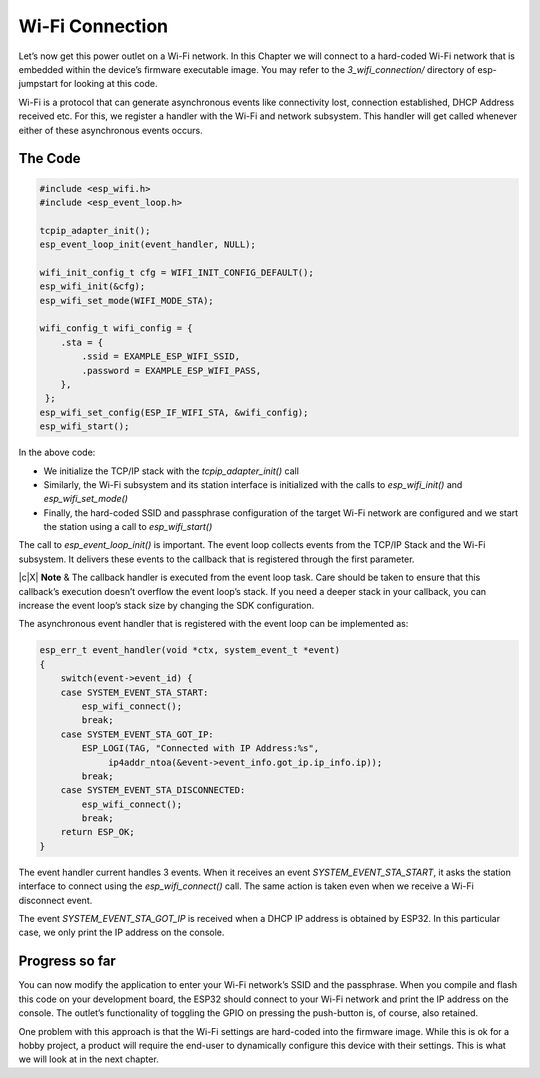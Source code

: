 Wi-Fi Connection
================

Let’s now get this power outlet on a Wi-Fi network. In this Chapter we
will connect to a hard-coded Wi-Fi network that is embedded within the
device’s firmware executable image. You may refer to the
*3\_wifi\_connection/* directory of esp-jumpstart for looking at this
code.

Wi-Fi is a protocol that can generate asynchronous events like
connectivity lost, connection established, DHCP Address received etc.
For this, we register a handler with the Wi-Fi and network subsystem.
This handler will get called whenever either of these asynchronous
events occurs.

The Code
--------

.. code:: c

    #include <esp_wifi.h>
    #include <esp_event_loop.h>

    tcpip_adapter_init();
    esp_event_loop_init(event_handler, NULL);

    wifi_init_config_t cfg = WIFI_INIT_CONFIG_DEFAULT();
    esp_wifi_init(&cfg);
    esp_wifi_set_mode(WIFI_MODE_STA);

    wifi_config_t wifi_config = {
        .sta = {
            .ssid = EXAMPLE_ESP_WIFI_SSID,
            .password = EXAMPLE_ESP_WIFI_PASS,
        },
     };
    esp_wifi_set_config(ESP_IF_WIFI_STA, &wifi_config);
    esp_wifi_start();

In the above code:

-  We initialize the TCP/IP stack with the *tcpip\_adapter\_init()* call

-  Similarly, the Wi-Fi subsystem and its station interface is
   initialized with the calls to *esp\_wifi\_init()* and
   *esp\_wifi\_set\_mode()*

-  Finally, the hard-coded SSID and passphrase configuration of the
   target Wi-Fi network are configured and we start the station using a
   call to *esp\_wifi\_start()*

The call to *esp\_event\_loop\_init()* is important. The event loop
collects events from the TCP/IP Stack and the Wi-Fi subsystem. It
delivers these events to the callback that is registered through the
first parameter.

|  \|c\|X\| **Note** & The callback handler is executed from the event
  loop task. Care should be taken to ensure that this callback’s
  execution doesn’t overflow the event loop’s stack. If you need a
  deeper stack in your callback, you can increase the event loop’s stack
  size by changing the SDK configuration.

The asynchronous event handler that is registered with the event loop
can be implemented as:

.. code:: c

    esp_err_t event_handler(void *ctx, system_event_t *event)
    {
        switch(event->event_id) {
        case SYSTEM_EVENT_STA_START:
            esp_wifi_connect();
            break;
        case SYSTEM_EVENT_STA_GOT_IP:
            ESP_LOGI(TAG, "Connected with IP Address:%s",  
                 ip4addr_ntoa(&event->event_info.got_ip.ip_info.ip));
            break;
        case SYSTEM_EVENT_STA_DISCONNECTED:
            esp_wifi_connect();
            break;
        return ESP_OK;
    }

The event handler current handles 3 events. When it receives an event
*SYSTEM\_EVENT\_STA\_START*, it asks the station interface to connect
using the *esp\_wifi\_connect()* call. The same action is taken even
when we receive a Wi-Fi disconnect event.

The event *SYSTEM\_EVENT\_STA\_GOT\_IP* is received when a DHCP IP
address is obtained by ESP32. In this particular case, we only print the
IP address on the console.

Progress so far
---------------

You can now modify the application to enter your Wi-Fi network’s SSID
and the passphrase. When you compile and flash this code on your
development board, the ESP32 should connect to your Wi-Fi network and
print the IP address on the console. The outlet’s functionality of
toggling the GPIO on pressing the push-button is, of course, also
retained.

One problem with this approach is that the Wi-Fi settings are hard-coded
into the firmware image. While this is ok for a hobby project, a product
will require the end-user to dynamically configure this device with
their settings. This is what we will look at in the next chapter.

